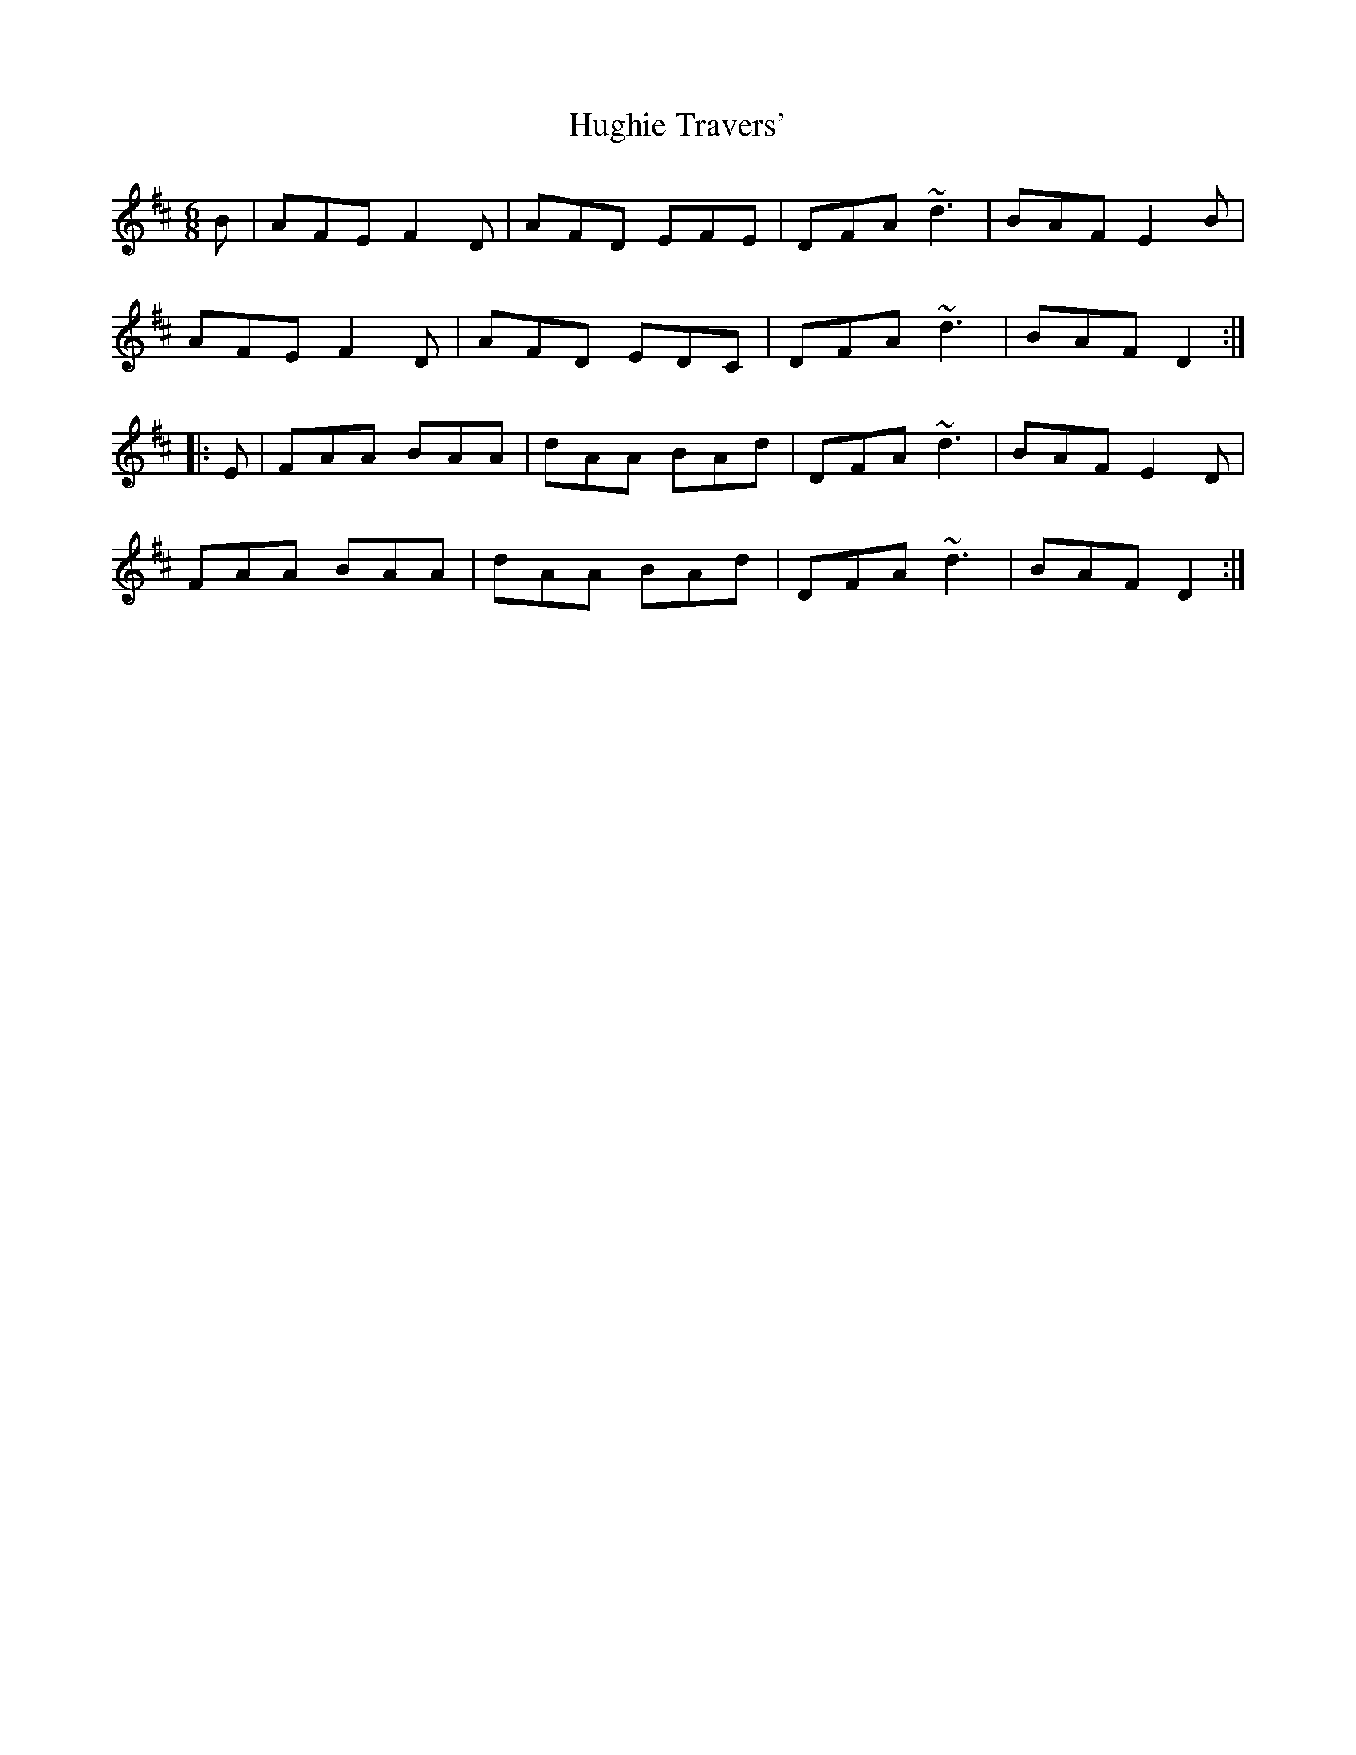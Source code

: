 X: 17997
T: Hughie Travers'
R: jig
M: 6/8
K: Dmajor
B|AFE F2D|AFD EFE|DFA ~d3|BAF E2B|
AFE F2D|AFD EDC|DFA ~d3|BAF D2:|
|:E|FAA BAA|dAA BAd|DFA ~d3|BAF E2D|
FAA BAA|dAA BAd|DFA ~d3|BAF D2:|

